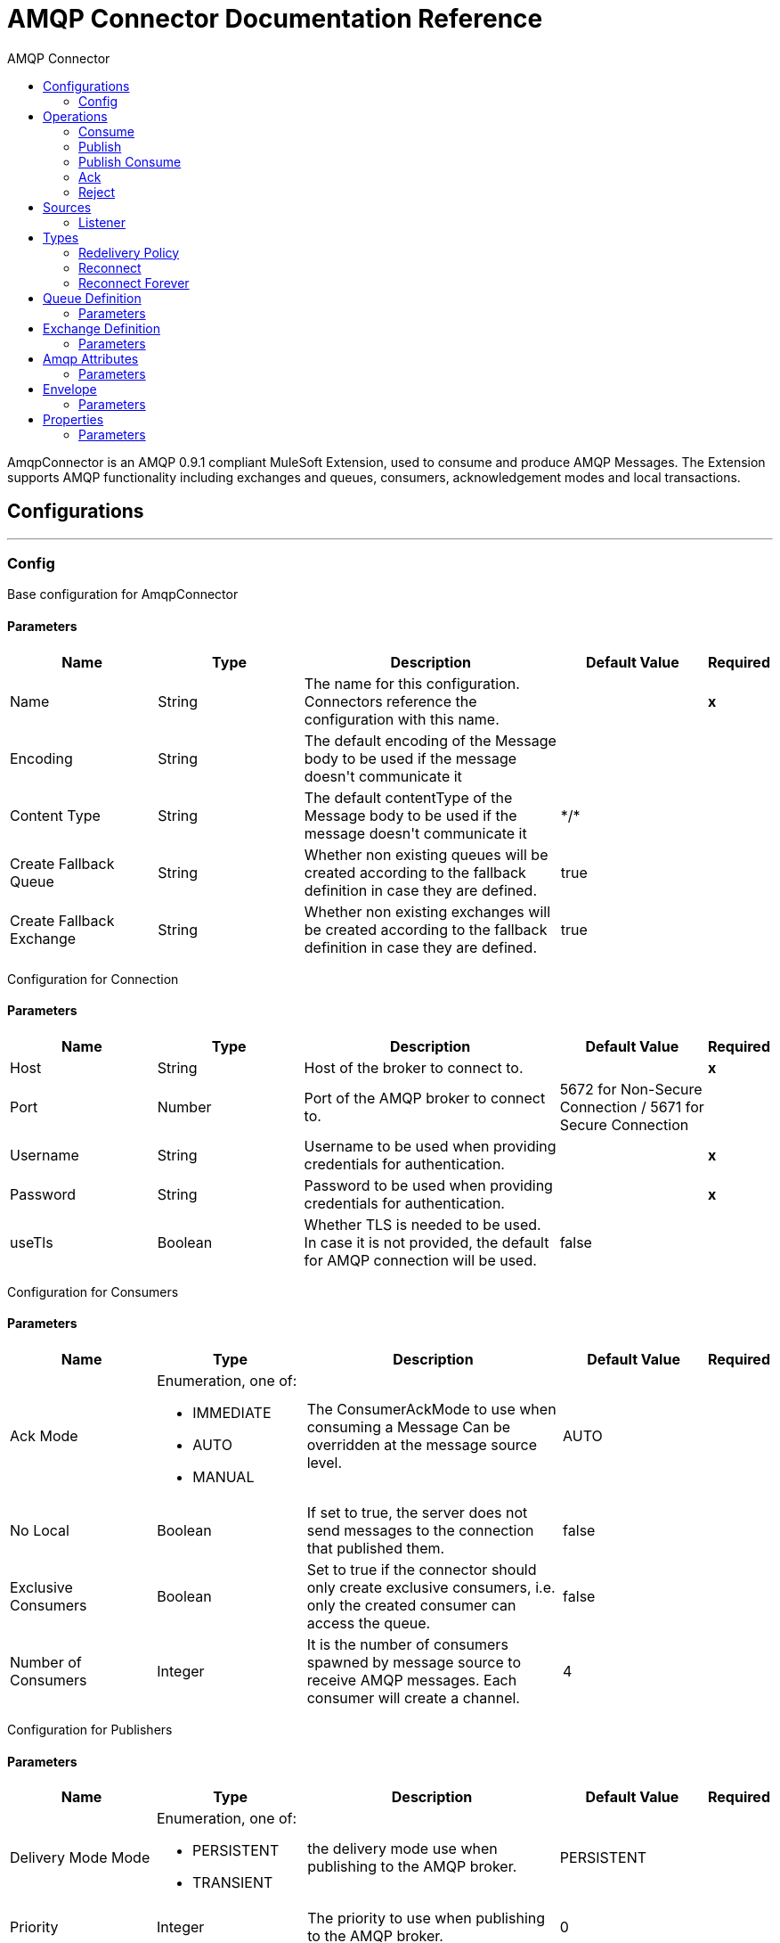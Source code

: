 :toc:               left
:toc-title:         AMQP Connector
:toclevels:         2
:last-update-label!:
:docinfo:
:source-highlighter: coderay
:icons: font


= AMQP Connector Documentation Reference

+++
AmqpConnector is an AMQP 0.9.1 compliant MuleSoft Extension, used to consume and produce AMQP Messages. The Extension supports AMQP functionality including exchanges and queues, consumers, acknowledgement modes and local transactions.
+++


== Configurations
---
[[config]]
=== Config

+++
Base configuration for AmqpConnector
+++

==== Parameters
[cols=".^20%,.^20%,.^35%,.^20%,^.^5%", options="header"]
|======================
| Name | Type | Description | Default Value | Required
| Name | String | The name for this configuration. Connectors reference the configuration with this name. | | *x*{nbsp}
| Encoding a| String |  +++The default encoding of the Message body to be used if the message doesn't communicate it+++ |  | {nbsp}
| Content Type a| String |  +++The default contentType of the Message body to be used if the message doesn't communicate it+++ |  +++*/*+++ | {nbsp}
| Create Fallback Queue | String | +++Whether non existing queues will be created according to the fallback definition in case they are defined.+++ |  +++true+++ | {nbsp}
| Create Fallback Exchange | String | +++Whether non existing exchanges will be created according to the fallback definition in case they are defined.+++ |  +++true+++ | {nbsp}
|======================

+++
Configuration for Connection
+++

==== Parameters
[cols=".^20%,.^20%,.^35%,.^20%,^.^5%", options="header"]
|======================
| Name | Type | Description | Default Value | Required
| Host | String | Host of the broker to connect to. | | *x*{nbsp}
| Port | Number |  +++Port of the AMQP broker to connect to.+++ |  5672 for Non-Secure Connection / 5671 for Secure Connection| {nbsp}
| Username| String |  +++Username to be used when providing credentials for authentication.+++ | {nbsp}  | *x*{nbsp}
| Password| String |  +++Password to be used when providing credentials for authentication.+++ | {nbsp}  | *x*{nbsp}
| useTls | Boolean | +++Whether TLS is needed to be used. In case it is not provided, the default for AMQP connection will be used.+++ |  +++false+++ | {nbsp}
|======================

+++
Configuration for Consumers
+++

==== Parameters
[cols=".^20%,.^20%,.^35%,.^20%,^.^5%", options="header"]
|======================
| Name | Type | Description | Default Value | Required
| Ack Mode a| Enumeration, one of:

** IMMEDIATE
** AUTO
** MANUAL
 |  +++The ConsumerAckMode to use when consuming a Message Can be overridden at the message source level. +++ |  +++AUTO+++ | {nbsp}
 | No Local | Boolean | If set to true, the server does not send messages to the connection that published them. |false | {nbsp}
 | Exclusive Consumers | Boolean | Set to true if the connector should only create exclusive consumers, i.e. only the created consumer can access the queue. | false | {nbsp}
 | Number of Consumers | Integer | It is the number of consumers spawned by message source to receive AMQP messages. Each consumer will create a channel. | 4 | {nbsp}
|======================

+++
Configuration for Publishers
+++

==== Parameters
[cols=".^20%,.^20%,.^35%,.^20%,^.^5%", options="header"]
|======================
| Name | Type | Description | Default Value | Required
| Delivery Mode Mode a| Enumeration, one of:

** PERSISTENT
** TRANSIENT
 | +++the delivery mode use when publishing to the AMQP broker.+++ |  +++PERSISTENT+++ | {nbsp}
 | Priority | Integer | The priority to use when publishing to the AMQP broker. | 0 | {nbsp}
 | Request Broker Confirms | Boolean | Whether it must fail in case no confirmation is provided. | false | {nbsp}
 | Mandatory | Boolean | Whether the operation must fail if the message cannot be routed to a queue. | false | {nbsp}
 | Immediate | Boolean | Whether the operation must fail if the message cannot be routed to a queue consumer immediately. | false | {nbsp}
 | Returned Message Exchange | String | The exchange to publish returned messages. | {nbsp} | {nbsp}
 
|======================

+++
Configuration for Quality of Service
+++

==== Parameters
[cols=".^20%,.^20%,.^35%,.^20%,^.^5%", options="header"]
|======================
| Name | Type | Description | Default Value | Required
| Prefetch Size | Integer | This field defines a prefetch size window. The broker will send as much messages as possible without exceeding the prefetchSize window in octets (bytes). 0 is used for no specific limit. | 0 | {nbsp}
| Prefetch Count | Integer | Specifies a global prefetch window in terms of whole messages. This field may be used in combination with the prefetch-size field; a message will only be sent in advance if both prefetch windows allow it. 0 is used for no specific limit. | 0 | {nbsp}
|======================

==== Associated Operations
* <<consume>> {nbsp}
* <<publish>> {nbsp}
* <<publishConsume>> {nbsp}
* <<ack>> {nbsp}
* <<reject>> {nbsp}

==== Associated Sources
* <<listener>> {nbsp}


== Operations

[[consume]]
=== Consume
`<amqp:consume>`

+++
Operation that allows the user to consume a single AmqpMessage from a given Queue.
+++

==== Parameters
[cols=".^20%,.^20%,.^35%,.^20%,^.^5%", options="header"]
|======================
| Name | Type | Description | Default Value | Required
| Configuration | String | The name of the configuration to use. | | *x*{nbsp}
| Queue name a| String |  +++The name of the queue from where the Message should be consumed+++ |  | *x*{nbsp}
| Content Type a| String |  +++the Message's content content type+++ |  | {nbsp}
| Encoding a| String |  +++the Message's content encoding+++ |  | {nbsp}
| Fallback Queue Definition| Definition of a Queue |  +++The queue definition to use for queue declaration in case there is no queue with the queueName+++ |  | {nbsp}
| Ack Mode a| Enumeration, one of:

** IMMEDIATE
** MANUAL |  +++the ConsumerAckMode that will be configured over the Message and Session+++ |  | {nbsp}
| Maximum Wait a| Number |  +++maximum time to wait for a message before timing out+++ |  +++10000+++ | {nbsp}
| Maximum Wait Unit a| Enumeration, one of:

** NANOSECONDS
** MICROSECONDS
** MILLISECONDS
** SECONDS
** MINUTES
** HOURS
** DAYS |  +++Time unit to be used in the maximumWaitTime configurations+++ |  +++MILLISECONDS+++ | {nbsp}
| Transactional Action a| Enumeration, one of:

** ALWAYS_JOIN
** JOIN_IF_POSSIBLE
** NOT_SUPPORTED |  +++The type of joining action that operations can take regarding transactions.+++ |  +++JOIN_IF_POSSIBLE+++ | {nbsp}
| Reconnection Strategy a| * <<reconnect>>
* <<reconnect-forever>> |  +++A retry strategy in case of connectivity errors+++ |  | {nbsp}
|======================

==== Output
[cols=".^50%,.^50%"]
|======================
| *Type* a| Any
| *Attributes Type* a| <<AmqpAttributes>>
|======================

==== For Configurations.
* <<config>> {nbsp}

==== Throws
* AMQP:TIMEOUT {nbsp}
* AMQP:CONNECTIVITY {nbsp}
* AMQP:CONSUMING {nbsp}
* AMQP:RETRY_EXHAUSTED {nbsp}
* AMQP:QUEUE_NOT_FOUND {nbsp}
* AMQP:CREATION_NOT_ALLOWED {nbsp}


[[publish]]
=== Publish
`<amqp:publish>`

+++
Operation that allows the user to publish a single AmqpMessage to a given exchange
+++

==== Parameters
[cols=".^20%,.^20%,.^35%,.^20%,^.^5%", options="header"]
|======================
| Name | Type | Description | Default Value | Required
| Configuration | String | The name of the configuration to use. | | *x*{nbsp}
| Exchange Name a| String |  +++The name of the exchange to publish the message to+++ |  | *x*{nbsp}
| Fallback Exchange Definition| Definition of an Exchange |  +++The exchange to use for exchange declaration in case there is no exchange with the exchangeName+++ |  | {nbsp}
| Routing Keys| LIST |  +++List of routing keys+++ |  | {nbsp}
| Delivery Mode a| Enumeration, one of:

** PERSISTENT
** TRANSIENT
 | +++the delivery mode use when publishing to the AMQP broker.+++ |  +++PERSISTENT+++ | {nbsp}
| Correlation Id a| String |  +++The AMQPCorrelationID header of the Message+++ |  | {nbsp}
| ContentType a| String |  +++The content type of the body+++ |  | {nbsp}
| Encoding a| String |  +++The outboundEncoding of the message's body+++ |  | {nbsp}
| Reply To a| String |  +++The AMQP replyTo property information of the Queue where this Message should be replied to+++ |  | {nbsp}
| User Properties a| Object |  +++The custom user properties that should be set for this Message. Each property is merged with other default AMQP user properties. All the AMQP user properties are set at once in a single Object. You can write this object as a DataWeave object, such as `#[output application/json --- { userName: vars.user, appName: 'myApp'}]`. Each key/value from the user properties object is then set as a separate AMQP user property. +++ |  | {nbsp}
| Reconnection Strategy a| * <<reconnect>>
* <<reconnect-forever>> |  +++A retry strategy in case of connectivity errors+++ |  | {nbsp}
|======================


==== For Configurations.
* <<config>> {nbsp}

==== Throws
* AMQP:PUBLISHING {nbsp}
* AMQP:UNROUTABLE_MESSAGE {nbsp}
* AMQP:CREATION_NOT_ALLOWED {nbsp}
* AMQP:ILLEGAL_BODY {nbsp}
* AMQP:RETRY_EXHAUSTED {nbsp}


[[publishConsume]]
=== Publish Consume
`<amqp:publish-consume>`

+++
Operation that allows the user to send a message to a AMQP Exchange and waits for a response either to the provided replyTo destination or to a temporary destination created dynamically
+++

==== Parameters
[cols=".^20%,.^20%,.^35%,.^20%,^.^5%", options="header"]
|======================
| Name | Type | Description | Default Value | Required
| Configuration | String | The name of the configuration to use. | {nbsp}| *x*{nbsp}
| Exchange Name |  String | +++The name of the exchange to publish the message to+++ | {nbsp}  | *x*{nbsp}
| Correlation Id a| String |  +++The AMQPCorrelationID header of the Message+++ | {nbsp} | {nbsp}
| ContentType a| String |  +++The content type of the body+++ | +++*/*+++ | {nbsp}
| Encoding a| String |  +++The outboundEncoding of the message's body+++ | {nbsp} | {nbsp}
| User Properties a| Object |  +++The custom user properties that should be set for this Message. Each property is merged with other default AMQP user properties. All the AMQP user properties are set at once in a single Object. You can write this object as a DataWeave object, such as `#[output application/json --- { userName: vars.user, appName: 'myApp'}]`. Each key/value from the user properties object is then set as a separate AMQP user property. +++ |  | {nbsp}
| Maximum Wait a| Number |  +++maximum time to wait for a message before timing out+++ |  +++10000+++ | {nbsp}
| Maximum Wait Unit a| Enumeration, one of:

** NANOSECONDS
** MICROSECONDS
** MILLISECONDS
** SECONDS
** MINUTES
** HOURS
** DAYS |  +++Time unit to be used in the maximumWaitTime configurations+++ |  +++MILLISECONDS+++ | {nbsp}
| Reconnection Strategy a| * <<reconnect>>
* <<reconnect-forever>> |  +++A retry strategy in case of connectivity errors+++ |  | {nbsp}
|======================

==== Output
[cols=".^50%,.^50%"]
|======================
| *Type* a| Any
| *Attributes Type* a| <<AMQPAttributes>>
|======================

==== For Configurations.
* <<config>> {nbsp}

==== Throws
* AMQP:PUBLISHING_CONSUMING {nbsp}
* AMQP:PUBLISHING {nbsp}
* AMQP:TIMEOUT {nbsp}
* AMQP:CONNECTIVITY {nbsp}
* AMQP:CONSUMING {nbsp}
* AMQP:ILLEGAL_BODY {nbsp}
* AMQP:RETRY_EXHAUSTED {nbsp}
* AMQP:QUEUE_NOT_FOUND {nbsp}
* AMQP:CREATION_NOT_ALLOWED {nbsp}


[[ack]]
=== Ack
`<amqp:ack>`

+++
Operation that allows the user to ack a delivered AmqpMessage.
+++

==== Parameters
[cols=".^20%,.^20%,.^35%,.^20%,^.^5%", options="header"]
|======================
| Name | Type | Description | Default Value | Required
| Ack Id a| String |  +++The AckId of the Message to ACK+++ |  | *x*{nbsp}
|======================

[[reject]]
=== Reject
`<amqp:reject>`

+++
Operation that allows the user to reject a delivered AmqpMessage.
+++

==== Parameters
[cols=".^20%,.^20%,.^35%,.^20%,^.^5%", options="header"]
|======================
| Name | Type | Description | Default Value | Required
| Ack Id a| String |  +++The AckId of the Message to ACK+++ |  | *x*{nbsp}
| Requeue a| Boolean |  +++Indicates whether the rejected message has to be requeued+++ | false | {nbsp}
|======================

== Sources

[[listener]]
=== Listener
`<amqp:listener>`

+++
AMQP Listener for Queues, allows to listen for incoming messages. 
+++

==== Listener Configuration Parameters
[cols=".^20%,.^20%,.^35%,.^20%,^.^5%", options="header"]
|======================
| Name | Type | Description | Default Value | Required
| Configuration | String | The name of the configuration to use. | | *x*{nbsp}
| Queue Name a| String |  +++Name of the queue to consume from+++ |  | *x*{nbsp}
| Number Of consumers a| Number |  +++The number of concurrent consumers that will be used to receive AMQP Messages+++ |  +++4+++ | {nbsp}
| Consumer Tag a| String |  +++A client-generated consumer tag to establish context.+++ |  +++4+++ | {nbsp}
| Recovery Strategy a| Enumeration, one of:

** NONE
** NO_REQUEUE
** REQUEUE | Strategy to use when a channel recover or a rollback is performed.| REQUEUE | {nbsp}
| Inbound content type a| String |  +++The content type of the message body+++ |  | {nbsp}
| Inbound encoding a| String |  +++The inboundEncoding of the message body+++ |  | {nbsp}
|======================

== Types
[[RedeliveryPolicy]]
=== Redelivery Policy

[cols=".^20%,.^25%,.^30%,.^15%,.^10%", options="header"]
|======================
| Field | Type | Description | Default Value | Required
| Max Redelivery Count a| Number | The maximum number of times a message can be redelivered and processed unsuccessfully before triggering process-failed-message |  | 
| Use Secure Hash a| Boolean | Whether to use a secure hash algorithm to identify a redelivered message |  | 
| Message Digest Algorithm a| String | The secure hashing algorithm to use. If not set, the default is SHA-256. |  | 
| Id Expression a| String | Defines one or more expressions to use to determine when a message has been redelivered. This property may only be set if useSecureHash is false. |  | 
| Object Store a| <<ObjectStore>> | The object store where the redelivery counter for each message is going to be stored. |  | 
|======================

[[reconnect]]
=== Reconnect

[cols=".^20%,.^25%,.^30%,.^15%,.^10%", options="header"]
|======================
| Field | Type | Description | Default Value | Required
| Frequency a| Number | How often (in ms) to reconnect |  | 
| Count a| Number | How many reconnection attempts to make |  | 
|======================

[[reconnect-forever]]
=== Reconnect Forever

[cols=".^20%,.^25%,.^30%,.^15%,.^10%", options="header"]
|======================
| Field | Type | Description | Default Value | Required
| Frequency a| Number | How often (in ms) to reconnect |  | 
|======================

[[queue-definition]]
== Queue Definition

==== Parameters
[cols=".^20%,.^20%,.^35%,.^20%,^.^5%", options="header"]
|======================
| Name | Type | Description | Default Value | Required
| Removal Strategy a| Enumeration, one of:

** EXPLICIT
** SHUTDOWN
** UNUSED
 | Defines when the declared queue must be removed from the broker. | EXPLICIT | {nbsp}
| Exchange to Bind | String | Defines the exchange to bind the queue to. | {nbsp} | {nbsp}
|======================

[[exchange-definition]]
== Exchange Definition

==== Parameters
[cols=".^20%,.^20%,.^35%,.^20%,^.^5%", options="header"]
|======================
| Name | Type | Description | Default Value | Required
| Removal Strategy a| Enumeration, one of:

** EXPLICIT
** SHUTDOWN
** UNUSED
 | Defines when the declared exchange must be removed from the broker.| EXPLICIT | {nbsp}
| Exchange Type a| Enumeration, one of:

** DIRECT
** TOPIC
** FANOUT
** HEADERS
 |The type of the exchange to be declared| FANOUT | {nbsp}
|======================

[[AmqpAttributes]]
== Amqp Attributes

==== Parameters
[cols=".^20%,.^20%,.^35%,.^20%,^.^5%", options="header"]
|======================
| Name | Type | Description | Default Value | Required
| Envelope | ENVELOPE | Encapsulates a group of parameters used for AMQP's Basic methods |  |
| Properties | PROPERTIES | AMQP Message Properties |  |  
| Headers | MAP | AMQP Message headers |  | 
|====================== 

[[Envelope]]
== Envelope

==== Parameters
[cols=".^20%,.^20%,.^35%,.^20%,^.^5%", options="header"]
|======================
| Name | Type | Description | Default Value | Required
| Delivery Tag | Number | The delivery Tag |  |
| Redeliver | Boolean | true if this is a redelivery following a failed ack|  |
| Exchange | String | the exchange used for the current operation.|  |
| routingKey | String | routingKey the associated routing key|  |
|======================

[[Properties]]
== Properties

==== Parameters
[cols=".^20%,.^20%,.^35%,.^20%,^.^5%", options="header"]
|======================
| Name | Type | Description | Default Value | Required
| Content Type | String | The content type of the message. |  |
| Content Encoding | String | Content encoding of the message. |  |
| Delivery Mode | DELIVERY MODE | The delivery mode to use when publishing to the AMQP broker. |  |
| Priority | Number | The priority to use when publishing to the AMQP broker. |  |
| Correlation Id | String | Used in case of implementation of RPC pattern to distinguish among messages in a request-reply. |  |
| replyTo | String | Destination set in case of RPC. |  |
| expiration | String | Expiration in miliseconds for the message. |  |
| messageId | String | The messageId of the Message |  |
| timestamp | TIMESTAMP | Timestamp of the consumed message |  |
| type | String | Type of the consumed message |  |
| userId | String | User Id of the message |  |		
| appId | String | App Id of the message |  |
| clusterId | String | Cluster Id of the message |  |		
|======================	





